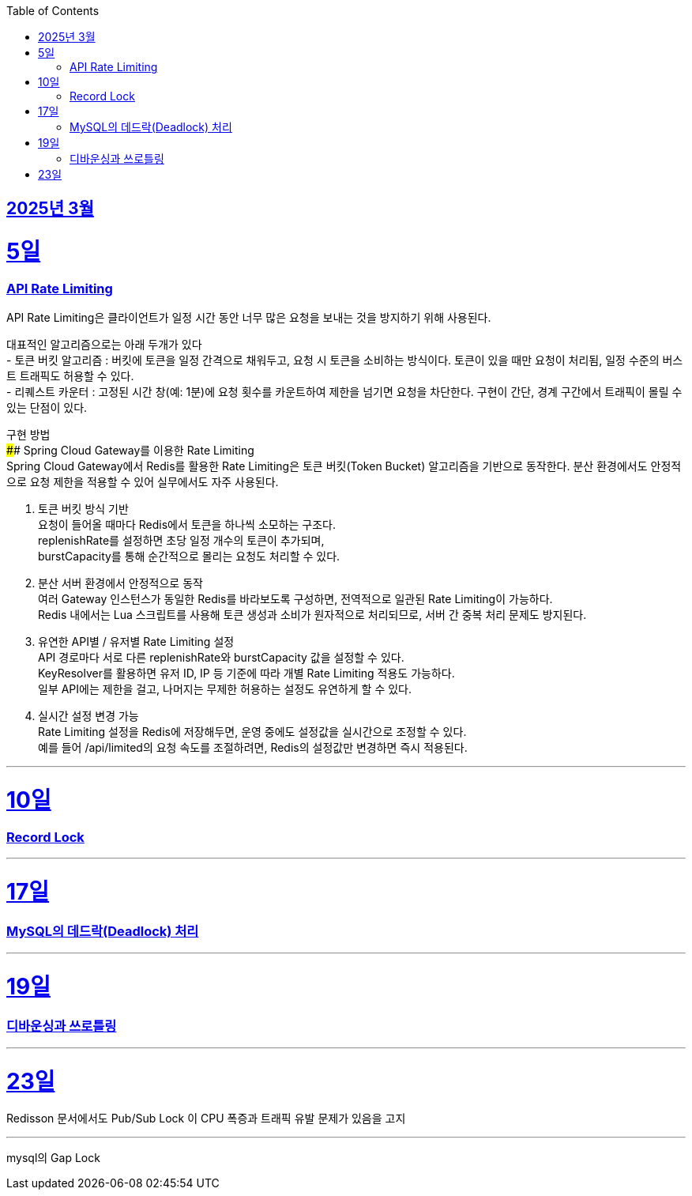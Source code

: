 // Metadata:
:description: Week I Learnt
:keywords: study, til, lwil
// Settings:
:doctype: book
:toc: left
:toclevels: 4
:sectlinks:
:icons: font
:hardbreaks:


[[section-202503]]
== 2025년 3월

[[section-202503-5일]]
5일
===
### API Rate Limiting
API Rate Limiting은 클라이언트가 일정 시간 동안 너무 많은 요청을 보내는 것을 방지하기 위해 사용된다.

대표적인 알고리즘으로는 아래 두개가 있다
- 토큰 버킷 알고리즘 : 버킷에 토큰을 일정 간격으로 채워두고, 요청 시 토큰을 소비하는 방식이다. 토큰이 있을 때만 요청이 처리됨, 일정 수준의 버스트 트래픽도 허용할 수 있다.
- 리퀘스트 카운터 : 고정된 시간 창(예: 1분)에 요청 횟수를 카운트하여 제한을 넘기면 요청을 차단한다. 구현이 간단, 경계 구간에서 트래픽이 몰릴 수 있는 단점이 있다.

구현 방법
#### Spring Cloud Gateway를 이용한 Rate Limiting
Spring Cloud Gateway에서 Redis를 활용한 Rate Limiting은 토큰 버킷(Token Bucket) 알고리즘을 기반으로 동작한다. 분산 환경에서도 안정적으로 요청 제한을 적용할 수 있어 실무에서도 자주 사용된다.

1. 토큰 버킷 방식 기반
요청이 들어올 때마다 Redis에서 토큰을 하나씩 소모하는 구조다.
replenishRate를 설정하면 초당 일정 개수의 토큰이 추가되며,
burstCapacity를 통해 순간적으로 몰리는 요청도 처리할 수 있다.

2. 분산 서버 환경에서 안정적으로 동작
여러 Gateway 인스턴스가 동일한 Redis를 바라보도록 구성하면, 전역적으로 일관된 Rate Limiting이 가능하다.
Redis 내에서는 Lua 스크립트를 사용해 토큰 생성과 소비가 원자적으로 처리되므로, 서버 간 중복 처리 문제도 방지된다.

3. 유연한 API별 / 유저별 Rate Limiting 설정
API 경로마다 서로 다른 replenishRate와 burstCapacity 값을 설정할 수 있다.
KeyResolver를 활용하면 유저 ID, IP 등 기준에 따라 개별 Rate Limiting 적용도 가능하다.
일부 API에는 제한을 걸고, 나머지는 무제한 허용하는 설정도 유연하게 할 수 있다.

4. 실시간 설정 변경 가능
Rate Limiting 설정을 Redis에 저장해두면, 운영 중에도 설정값을 실시간으로 조정할 수 있다.
예를 들어 /api/limited의 요청 속도를 조절하려면, Redis의 설정값만 변경하면 즉시 적용된다.

---
[[section-202503-10일]]
10일
===
### Record Lock

---

[[section-202503-17일]]
17일
===
### MySQL의 데드락(Deadlock) 처리

---

[[section-202503-19일]]
19일
===
### 디바운싱과 쓰로틀링

---
[[section-202503-23일]]
23일
===
Redisson 문서에서도 Pub/Sub Lock 이 CPU 폭증과 트래픽 유발 문제가 있음을 고지


---
mysql의 Gap Lock
